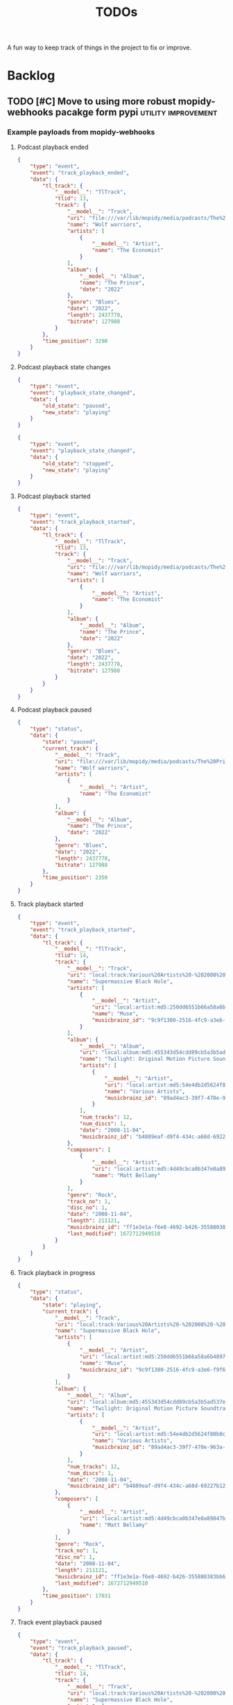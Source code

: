 #+title: TODOs

A fun way to keep track of things in the project to fix or improve.

* Backlog
** TODO [#C] Move to using more robust mopidy-webhooks pacakge form pypi :utility:improvement:
*** Example payloads from mopidy-webhooks
**** Podcast playback ended
#+begin_src json
{
    "type": "event",
    "event": "track_playback_ended",
    "data": {
        "tl_track": {
            "__model__": "TlTrack",
            "tlid": 13,
            "track": {
                "__model__": "Track",
                "uri": "file:///var/lib/mopidy/media/podcasts/The%20Prince/2022-09-28-Wolf-warriors.mp3",
                "name": "Wolf warriors",
                "artists": [
                    {
                        "__model__": "Artist",
                        "name": "The Economist"
                    }
                ],
                "album": {
                    "__model__": "Album",
                    "name": "The Prince",
                    "date": "2022"
                },
                "genre": "Blues",
                "date": "2022",
                "length": 2437778,
                "bitrate": 127988
            }
        },
        "time_position": 3290
    }
}
#+end_src
**** Podcast playback state changes
#+begin_src json
{
    "type": "event",
    "event": "playback_state_changed",
    "data": {
        "old_state": "paused",
        "new_state": "playing"
    }
}
#+end_src

#+begin_src json
{
    "type": "event",
    "event": "playback_state_changed",
    "data": {
        "old_state": "stopped",
        "new_state": "playing"
    }
}
#+end_src
**** Podcast playback started
#+begin_src json
{
    "type": "event",
    "event": "track_playback_started",
    "data": {
        "tl_track": {
            "__model__": "TlTrack",
            "tlid": 13,
            "track": {
                "__model__": "Track",
                "uri": "file:///var/lib/mopidy/media/podcasts/The%20Prince/2022-09-28-Wolf-warriors.mp3",
                "name": "Wolf warriors",
                "artists": [
                    {
                        "__model__": "Artist",
                        "name": "The Economist"
                    }
                ],
                "album": {
                    "__model__": "Album",
                    "name": "The Prince",
                    "date": "2022"
                },
                "genre": "Blues",
                "date": "2022",
                "length": 2437778,
                "bitrate": 127988
            }
        }
    }
}
#+end_src
**** Podcast playback paused
#+begin_src  json
{
    "type": "status",
    "data": {
        "state": "paused",
        "current_track": {
            "__model__": "Track",
            "uri": "file:///var/lib/mopidy/media/podcasts/The%20Prince/2022-09-28-Wolf-warriors.mp3",
            "name": "Wolf warriors",
            "artists": [
                {
                    "__model__": "Artist",
                    "name": "The Economist"
                }
            ],
            "album": {
                "__model__": "Album",
                "name": "The Prince",
                "date": "2022"
            },
            "genre": "Blues",
            "date": "2022",
            "length": 2437778,
            "bitrate": 127988
        },
        "time_position": 2350
    }
}

#+end_src
**** Track playback started
#+begin_src json
{
    "type": "event",
    "event": "track_playback_started",
    "data": {
        "tl_track": {
            "__model__": "TlTrack",
            "tlid": 14,
            "track": {
                "__model__": "Track",
                "uri": "local:track:Various%20Artists%20-%202008%20-%20Twilight%20OST/01-muse-supermassive_black_hole.mp3",
                "name": "Supermassive Black Hole",
                "artists": [
                    {
                        "__model__": "Artist",
                        "uri": "local:artist:md5:250dd6551b66a58a6b4897aa697f200c",
                        "name": "Muse",
                        "musicbrainz_id": "9c9f1380-2516-4fc9-a3e6-f9f61941d090"
                    }
                ],
                "album": {
                    "__model__": "Album",
                    "uri": "local:album:md5:455343d54cdd89cb5a3b5ad537ea99d0",
                    "name": "Twilight: Original Motion Picture Soundtrack",
                    "artists": [
                        {
                            "__model__": "Artist",
                            "uri": "local:artist:md5:54e4db2d5624f80b0cc290346e696756",
                            "name": "Various Artists",
                            "musicbrainz_id": "89ad4ac3-39f7-470e-963a-56509c546377"
                        }
                    ],
                    "num_tracks": 12,
                    "num_discs": 1,
                    "date": "2008-11-04",
                    "musicbrainz_id": "b4889eaf-d9f4-434c-a68d-69227b12b6a4"
                },
                "composers": [
                    {
                        "__model__": "Artist",
                        "uri": "local:artist:md5:4d49cbca0b347e0a89047bb019d2779d",
                        "name": "Matt Bellamy"
                    }
                ],
                "genre": "Rock",
                "track_no": 1,
                "disc_no": 1,
                "date": "2008-11-04",
                "length": 211121,
                "musicbrainz_id": "ff1e3e1a-f6e8-4692-b426-355880383bb6",
                "last_modified": 1672712949510
            }
        }
    }
}
#+end_src
**** Track playback in progress
#+begin_src json
{
    "type": "status",
    "data": {
        "state": "playing",
        "current_track": {
            "__model__": "Track",
            "uri": "local:track:Various%20Artists%20-%202008%20-%20Twilight%20OST/01-muse-supermassive_black_hole.mp3",
            "name": "Supermassive Black Hole",
            "artists": [
                {
                    "__model__": "Artist",
                    "uri": "local:artist:md5:250dd6551b66a58a6b4897aa697f200c",
                    "name": "Muse",
                    "musicbrainz_id": "9c9f1380-2516-4fc9-a3e6-f9f61941d090"
                }
            ],
            "album": {
                "__model__": "Album",
                "uri": "local:album:md5:455343d54cdd89cb5a3b5ad537ea99d0",
                "name": "Twilight: Original Motion Picture Soundtrack",
                "artists": [
                    {
                        "__model__": "Artist",
                        "uri": "local:artist:md5:54e4db2d5624f80b0cc290346e696756",
                        "name": "Various Artists",
                        "musicbrainz_id": "89ad4ac3-39f7-470e-963a-56509c546377"
                    }
                ],
                "num_tracks": 12,
                "num_discs": 1,
                "date": "2008-11-04",
                "musicbrainz_id": "b4889eaf-d9f4-434c-a68d-69227b12b6a4"
            },
            "composers": [
                {
                    "__model__": "Artist",
                    "uri": "local:artist:md5:4d49cbca0b347e0a89047bb019d2779d",
                    "name": "Matt Bellamy"
                }
            ],
            "genre": "Rock",
            "track_no": 1,
            "disc_no": 1,
            "date": "2008-11-04",
            "length": 211121,
            "musicbrainz_id": "ff1e3e1a-f6e8-4692-b426-355880383bb6",
            "last_modified": 1672712949510
        },
        "time_position": 17031
    }
}
#+end_src
**** Track event playback paused
#+begin_src json
{
    "type": "event",
    "event": "track_playback_paused",
    "data": {
        "tl_track": {
            "__model__": "TlTrack",
            "tlid": 14,
            "track": {
                "__model__": "Track",
                "uri": "local:track:Various%20Artists%20-%202008%20-%20Twilight%20OST/01-muse-supermassive_black_hole.mp3",
                "name": "Supermassive Black Hole",
                "artists": [
                    {
                        "__model__": "Artist",
                        "uri": "local:artist:md5:250dd6551b66a58a6b4897aa697f200c",
                        "name": "Muse",
                        "musicbrainz_id": "9c9f1380-2516-4fc9-a3e6-f9f61941d090"
                    }
                ],
                "album": {
                    "__model__": "Album",
                    "uri": "local:album:md5:455343d54cdd89cb5a3b5ad537ea99d0",
                    "name": "Twilight: Original Motion Picture Soundtrack",
                    "artists": [
                        {
                            "__model__": "Artist",
                            "uri": "local:artist:md5:54e4db2d5624f80b0cc290346e696756",
                            "name": "Various Artists",
                            "musicbrainz_id": "89ad4ac3-39f7-470e-963a-56509c546377"
                        }
                    ],
                    "num_tracks": 12,
                    "num_discs": 1,
                    "date": "2008-11-04",
                    "musicbrainz_id": "b4889eaf-d9f4-434c-a68d-69227b12b6a4"
                },
                "composers": [
                    {
                        "__model__": "Artist",
                        "uri": "local:artist:md5:4d49cbca0b347e0a89047bb019d2779d",
                        "name": "Matt Bellamy"
                    }
                ],
                "genre": "Rock",
                "track_no": 1,
                "disc_no": 1,
                "date": "2008-11-04",
                "length": 211121,
                "musicbrainz_id": "ff1e3e1a-f6e8-4692-b426-355880383bb6",
                "last_modified": 1672712949510
            }
        },
        "time_position": 67578
    }
}
#+end_src
** TODO [#C] Consider a purge command for duplicated and stuck in-progress scrobbles :utililty:improvement:
** TODO What to do with Youtube videos from LastFM and web-scrobbler :bug:source:lastfm:
* Version 1.0.0
** TODO [#A] Add django-storage to store files on S3 :improvement:
** TODO Add a "finished_timestamp" so we don't rely on content length :improvement:scrobbling:

Essentially, we currently have the timestamp as when the content began
scrobbling and then calculate the finish time from the length of the content.
This works pretty well because we know how long most things are.

But in some cases, sports events or long podcasts, we may start mid-way through
an event or finish halfway through but still want to mark it as done. In these
cases, knowing the finish time could be useful, especially when interfacing with
other scrobblers which may have different definitions of when a scrobble
finishes or started.

** TODO Update weekly live chart to be 7-day continuous rather than weekly :views:bug:
The live view will be blank every Monday, no reason to tie it to a day of the
week. It should be "the last 7 days"
** DONE [#B] Implement a detail view for TV shows :improvement:views:
CLOSED: [2023-03-22 Wed 17:05]
** DONE [#B] Implement a detail view for Movies :improvement:views:
CLOSED: [2023-03-22 Wed 17:05]
** DONE Add "service provider" to TV Series, and use that for source when available :bug:scrobbling:
CLOSED: [2023-03-22 Wed 17:04]
** DONE Add view for long-play content (books, video games) to restart them :views:improvement:
CLOSED: [2023-03-22 Wed 17:01]
** DONE Add live chart view like Maloja :improvement:views:
CLOSED: [2023-03-07 Tue 11:13]
** DONE [#C] Figure out how to add to web-scrobbler :improvement:scrobbling:
CLOSED: [2023-03-22 Wed 17:06]

An example:
https://github.com/web-scrobbler/web-scrobbler/blob/master/src/core/background/scrobbler/maloja-scrobbler.js

This is actually going to be moot because we can import from LastFM, and
web-scrobbler integrates well with LastFM. The only thing to think through here
now is what to do with all the garbage web-scrobbler sometimes pushes to LastFM
from Youtube (all videos get pushed, sigh).

* Version 0.11.4
** DONE Add rudimentary video game scrobbling :improvement:content:videogames:
CLOSED: [2023-03-07 Tue 11:11]
** DONE Add ability to scrobble from KOReader statistics files :improvement:books:content:
CLOSED: [2023-03-07 Tue 11:11]

** DONE [#A] Fix fetching artwork without release group :bug:
CLOSED: [2023-01-29 Sun 14:27]

When we get artwork from Musicbrianz, and it's not found, we should check for
release groups as well. This will stop issues with missing artwork because of
obscure MB release matches.

** DONE [#A] Fix Jellyfin music scrobbling N+1 past 90 completion percent :bug:
CLOSED: [2023-01-30 Mon 18:31]
:LOGBOOK:
CLOCK: [2023-01-30 Mon 18:00]--[2023-01-30 Mon 18:31] =>  0:31
:END:

If we play music from Jellyfin and the track reaches 90% completion, the
scrobbling goes crazy and starts creating new scrobbles with every update.

The cause is pretty simple, but the solution is hard. We want to mark a scrobble
as complete for the following conditions:

- Play stopped and percent played beyond 90%
- Play completely finished

But if we keep listening beyond 90, we should basically ignore updates (or just
update the existing scrobble)
** DONE [#A] Add support for Audioscrobbler tab-separated file uploads :improvement:
CLOSED: [2023-02-03 Fri 16:52]

An example of the format:
#+begin_src csv
,
#AUDIOSCROBBLER/1.1
#TZ/UNKNOWN
#CLIENT/Rockbox sansaclipplus $Revision$
75 Dollar Bill	I Was Real	I Was Real	4	1015	S	1740494944	64ff5f53-d187-4512-827e-7606c69e66ff
75 Dollar Bill	I Was Real	I Was Real	4	1015	S	1740494990	64ff5f53-d187-4512-827e-7606c69e66ff
311	311	Down	1	173	S	1740495003	00476c23-fd9e-464b-9b27-a62d69f3d4f4
311	311	Down	1	173	L	1740495049	00476c23-fd9e-464b-9b27-a62d69f3d4f4
311	311	Down	1	173	L	1740495113	00476c23-fd9e-464b-9b27-a62d69f3d4f4
311	311	Random	2	187	S	1740495190	530c09f3-46fe-4d90-b11f-7b63bcb4b373
311	311	Random	2	187	L	1740495194	530c09f3-46fe-4d90-b11f-7b63bcb4b373
311	311	Jackolantern’s Weather	3	204	L	1740495382	cc3b2dec-5d99-47ea-8930-20bf258be4ea
311	311	All Mixed Up	4	182	L	1740495586	980a78b5-5bdd-4f50-9e3a-e13261e2817b
311	311	Hive	5	179	L	1740495768	18f6dc98-d3a2-4f81-b967-97359d14c68c
311	311	Guns (Are for Pussies)	6	137	L	1740495948	5e97ed9f-c8cc-4282-9cbe-f8e17aee5128
311	311	Misdirected Hostility	7	179	S	1740496085	61ff2c1a-fc9c-44c3-8da1-5e50a44245af
,
#+end_src
** DONE [#B] Allow scrobbling music without MB IDs by grabbing them before scrobble :improvement:
CLOSED: [2023-02-17 Fri 00:10]

This would allow a few nice flows. One, you'd be able to record the play of an
entire album by just dropping the muscibrainz_id in. This could be helpful for
offline listening. It would also mean bad metadata from mopidy would not break
scrobbling.
** DONE When updating musicbrainz IDs, clear and run fetch artwrok :improvement:
CLOSED: [2023-02-17 Fri 00:11]
** DONE [#A] Add ability to manually scrobble albums or tracks from MB :improvement:
CLOSED: [2023-03-07 Tue 11:09]

Given a UUID from musicbrainz, we should be able to scrobble an album or
individual track.

** DONE [#C] Implement keeping track of week/month/year chart-toppers :improvement:
CLOSED: [2023-03-07 Tue 11:10]
:LOGBOOK:
CLOCK: [2023-01-30 Mon 16:30]--[2023-01-30 Mon 18:00] =>  1:30
:END:

Maloja does this cool thing where artists and tracks get recorded as the top
track of a given week, month or year. They get gold, silver or bronze stars for
their place in the time period.

I could see this being implemented as a separate Chart table which gets
populated at the end of a time period and has a start and end date that defines
a period, along with a one, two, three instance.

Of course, it could also be a data model without a table, where it runs some fun
calculations, stores it's values in Redis as a long-term lookup table and just
has to re-populate when the server restarts.

